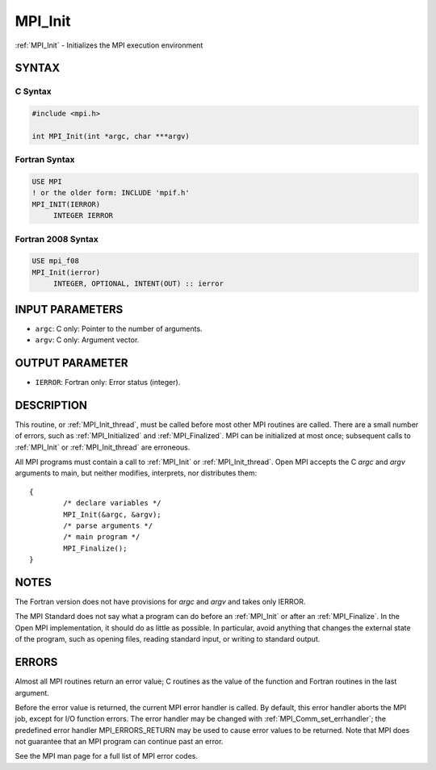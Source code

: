.. _mpi_init:


MPI_Init
========

.. include_body

:ref:`MPI_Init` - Initializes the MPI execution environment


SYNTAX
------


C Syntax
^^^^^^^^

.. code-block:: c

   #include <mpi.h>

   int MPI_Init(int *argc, char ***argv)


Fortran Syntax
^^^^^^^^^^^^^^

.. code-block:: fortran

   USE MPI
   ! or the older form: INCLUDE 'mpif.h'
   MPI_INIT(IERROR)
   	INTEGER	IERROR


Fortran 2008 Syntax
^^^^^^^^^^^^^^^^^^^

.. code-block:: fortran

   USE mpi_f08
   MPI_Init(ierror)
   	INTEGER, OPTIONAL, INTENT(OUT) :: ierror


INPUT PARAMETERS
----------------
* ``argc``: C only: Pointer to the number of arguments.
* ``argv``: C only: Argument vector.

OUTPUT PARAMETER
----------------
* ``IERROR``: Fortran only: Error status (integer).

DESCRIPTION
-----------

This routine, or :ref:`MPI_Init_thread`, must be called before most other MPI
routines are called. There are a small number of errors, such as
:ref:`MPI_Initialized` and :ref:`MPI_Finalized`. MPI can be initialized at most once;
subsequent calls to :ref:`MPI_Init` or :ref:`MPI_Init_thread` are erroneous.

All MPI programs must contain a call to :ref:`MPI_Init` or :ref:`MPI_Init_thread`.
Open MPI accepts the C *argc* and *argv* arguments to main, but neither
modifies, interprets, nor distributes them:

::

   	{
   		/* declare variables */
   		MPI_Init(&argc, &argv);
   		/* parse arguments */
   		/* main program */
   		MPI_Finalize();
   	}


NOTES
-----

The Fortran version does not have provisions for *argc* and *argv* and
takes only IERROR.

The MPI Standard does not say what a program can do before an :ref:`MPI_Init`
or after an :ref:`MPI_Finalize`. In the Open MPI implementation, it should do
as little as possible. In particular, avoid anything that changes the
external state of the program, such as opening files, reading standard
input, or writing to standard output.


ERRORS
------

Almost all MPI routines return an error value; C routines as the value
of the function and Fortran routines in the last argument.

Before the error value is returned, the current MPI error handler is
called. By default, this error handler aborts the MPI job, except for
I/O function errors. The error handler may be changed with
:ref:`MPI_Comm_set_errhandler`; the predefined error handler MPI_ERRORS_RETURN
may be used to cause error values to be returned. Note that MPI does not
guarantee that an MPI program can continue past an error.

See the MPI man page for a full list of MPI error codes.


.. seealso::
   ::

   MPI_Init_thread
   MPI_Initialized
   MPI_Finalize
      MPI_Finalized
